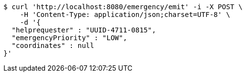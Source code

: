 [source,bash]
----
$ curl 'http://localhost:8080/emergency/emit' -i -X POST \
    -H 'Content-Type: application/json;charset=UTF-8' \
    -d '{
  "helprequester" : "UUID-4711-0815",
  "emergencyPriority" : "LOW",
  "coordinates" : null
}'
----